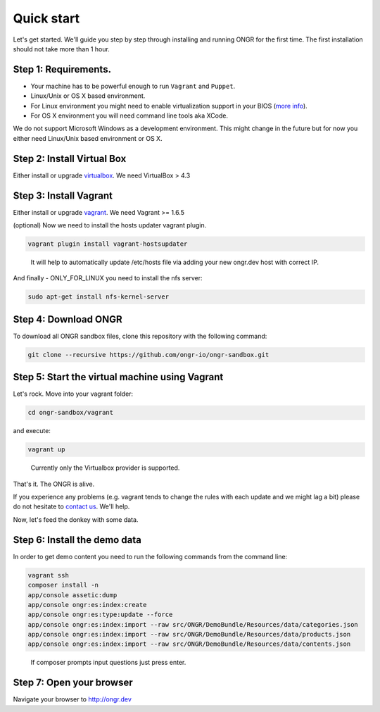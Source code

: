 ===========
Quick start
===========

Let's get started. We'll guide you step by step through installing and running ONGR for the first time. The first installation should not take more than 1 hour.

Step 1: Requirements.
---------------------

- Your machine has to be powerful enough to run ``Vagrant`` and ``Puppet``.
- Linux/Unix or OS X based environment.
- For Linux environment you might need to enable virtualization support in your BIOS (`more info <http://askubuntu.com/a/256853>`_).
- For OS X environment you will need command line tools aka XCode.

We do not support Microsoft Windows as a development environment.
This might change in the future but for now you either need Linux/Unix based environment or OS X.

Step 2: Install Virtual Box
---------------------------

Either install or upgrade `virtualbox <https://www.virtualbox.org/wiki/Downloads>`_. We need VirtualBox > 4.3

Step 3: Install Vagrant
-----------------------

Either install or upgrade `vagrant <https://www.vagrantup.com/downloads.html>`_. We need Vagrant >= 1.6.5

(optional) Now we need to install the hosts updater vagrant plugin.

.. code-block:: bash

    vagrant plugin install vagrant-hostsupdater

..

   It will help to automatically update /etc/hosts file via adding your new ongr.dev host with correct IP.

And finally - ONLY_FOR_LINUX you need to install the nfs server:

.. code-block:: bash

    sudo apt-get install nfs-kernel-server

..

Step 4: Download ONGR
---------------------

To download all ONGR sandbox files, clone this repository with the following command:

.. code-block:: bash

    git clone --recursive https://github.com/ongr-io/ongr-sandbox.git

..

Step 5: Start the virtual machine using Vagrant
-------------------------------------------

Let's rock. Move into your vagrant folder:

.. code-block:: bash

	cd ongr-sandbox/vagrant

..

and execute:

.. code-block:: bash

    vagrant up

..

	Currently only the Virtualbox provider is supported. 

That's it. The ONGR is alive.

If you experience any problems (e.g. vagrant tends to change the rules with each update and we might lag a bit) please
do not hesitate to `contact us <http://ongr.io/contact-us/>`_. We'll help.

Now, let's feed the donkey with some data.

Step 6: Install the demo data
-----------------------------

In order to get demo content you need to run the following commands from the command line:

.. code-block:: bash

    vagrant ssh
    composer install -n
    app/console assetic:dump
    app/console ongr:es:index:create
    app/console ongr:es:type:update --force
    app/console ongr:es:index:import --raw src/ONGR/DemoBundle/Resources/data/categories.json
    app/console ongr:es:index:import --raw src/ONGR/DemoBundle/Resources/data/products.json
    app/console ongr:es:index:import --raw src/ONGR/DemoBundle/Resources/data/contents.json

..

   If composer prompts input questions just press enter.

Step 7: Open your browser
-------------------------

Navigate your browser to `http://ongr.dev <http://ongr.dev/>`_
